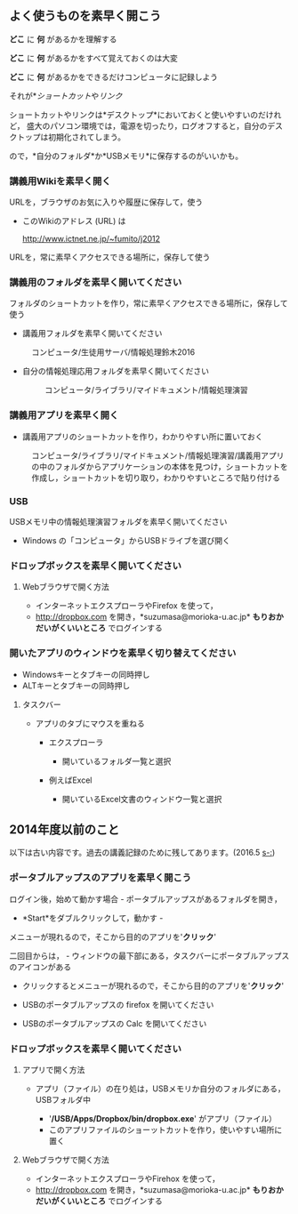** よく使うものを素早く開こう

*どこ* に *何* があるかを理解する

*どこ* に *何* があるかをすべて覚えておくのは大変

*どこ* に *何* があるかをできるだけコンピュータに記録しよう

それが*[[情報処理_Windows_ショートカット.org][ショートカット]]や[[情報処理_インターネット_リンク][リンク]]

ショートカットやリンクは*デスクトップ*においておくと使いやすいのだけれど，
盛大のパソコン環境では，電源を切ったり，ログオフすると，自分のデスクトップは初期化されてしまう。

ので，*自分のフォルダ*か*USBメモリ*に保存するのがいいかも。

*** 講義用Wikiを素早く開く

URLを，ブラウザのお気に入りや履歴に保存して，使う

-  このWikiのアドレス (URL) は

   http://www.ictnet.ne.jp/~fumito/j2012

URLを，常に素早くアクセスできる場所に，保存して使う

*** 講義用のフォルダを素早く開いてください

フォルダのショートカットを作り，常に素早くアクセスできる場所に，保存して使う

-  講義用フォルダを素早く開いてください

#+BEGIN_HTML
  <dl>
  <dt></dt>
  <dd> 
#+END_HTML

コンピュータ/生徒用サーバ/情報処理鈴木2016

#+BEGIN_HTML
  </dd>
  </dl>
#+END_HTML

-  自分の情報処理応用フォルダを素早く開いてください

   #+BEGIN_HTML
     <dl>
     <dt></dt>
     <dd> 
   #+END_HTML

   コンピュータ/ライブラリ/マイドキュメント/情報処理演習

   #+BEGIN_HTML
     </dd>
     </dl>
   #+END_HTML

*** 講義用アプリを素早く開く

-  講義用アプリのショートカットを作り，わかりやすい所に置いておく

#+BEGIN_HTML
  <dl>
  <dt></dt>
  <dd> 
#+END_HTML

コンピュータ/ライブラリ/マイドキュメント/情報処理演習/講義用アプリの中のフォルダからアプリケーションの本体を見つけ，ショートカットを作成し，ショートカットを切り取り，わかりやすいところで貼り付ける

#+BEGIN_HTML
  </dd>
  </dl>


#+END_HTML

*** USB

USBメモリ中の情報処理演習フォルダを素早く開いてください

-  Windows の「コンピュータ」からUSBドライブを選び開く

*** ドロップボックスを素早く開いてください

**** Webブラウザで開く方法

-  インターネットエクスプローラやFirefox を使って，
-  http://dropbox.com を開き，*suzumasa@morioka-u.ac.jp*
   *もりおかだいがくいいところ* でログインする

*** 開いたアプリのウィンドウを素早く切り替えてください

-  Windowsキーとタブキーの同時押し
-  ALTキーとタブキーの同時押し

**** タスクバー

-  アプリのタブにマウスを重ねる

   -  エクスプローラ

      -  開いているフォルダ一覧と選択

   -  例えばExcel

      -  開いているExcel文書のウィンドウ一覧と選択

** 2014年度以前のこと

以下は古い内容です。過去の講義記録のために残してあります。(2016.5
[[s-:]])

*** ポータブルアップスのアプリを素早く開こう

ログイン後，始めて動かす場合 - ポータブルアップスがあるフォルダを開き，
- *Start*をダブルクリックして，動かす -
メニューが現れるので，そこから目的のアプリを'*クリック*'

二回目からは， -
ウィンドウの最下部にある，タスクバーにポータブルアップスのアイコンがある
- クリックするとメニューが現れるので，そこから目的のアプリを'*クリック*'

-  USBのポータブルアップスの firefox を開いてください
-  USBのポータブルアップスの Calc を開いてください

*** ドロップボックスを素早く開いてください

**** アプリで開く方法

-  アプリ（ファイル）の在り処は，USBメモリか自分のフォルダにある，USBフォルダ中

   -  '*/USB/Apps/Dropbox/bin/dropbox.exe*' がアプリ（ファイル）
   -  このアプリファイルのショーットカットを作り，使いやすい場所に置く

**** Webブラウザで開く方法

-  インターネットエクスプローラやFirehox を使って，
-  http://dropbox.com を開き，*suzumasa@morioka-u.ac.jp*
   *もりおかだいがくいいところ* でログインする

